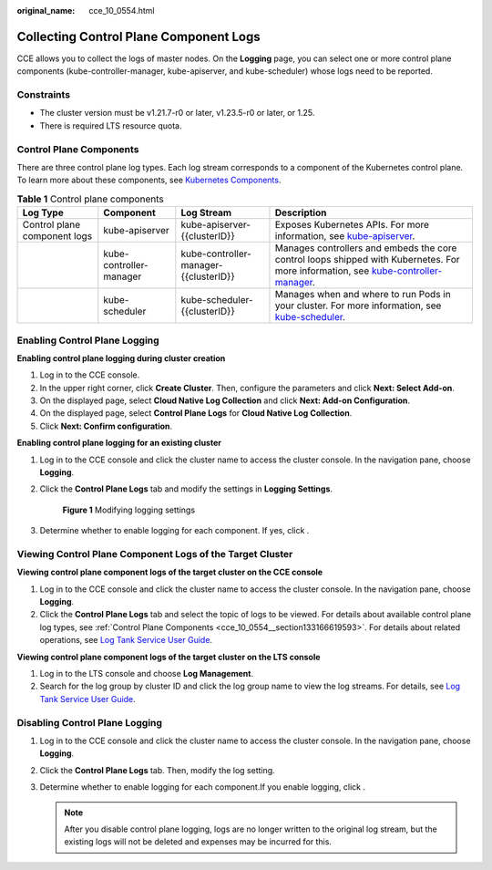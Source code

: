 :original_name: cce_10_0554.html

.. _cce_10_0554:

Collecting Control Plane Component Logs
=======================================

CCE allows you to collect the logs of master nodes. On the **Logging** page, you can select one or more control plane components (kube-controller-manager, kube-apiserver, and kube-scheduler) whose logs need to be reported.

Constraints
-----------

-  The cluster version must be v1.21.7-r0 or later, v1.23.5-r0 or later, or 1.25.
-  There is required LTS resource quota.

.. _cce_10_0554__section133166619593:

Control Plane Components
------------------------

There are three control plane log types. Each log stream corresponds to a component of the Kubernetes control plane. To learn more about these components, see `Kubernetes Components <https://kubernetes.io/docs/concepts/overview/components/>`__.

.. table:: **Table 1** Control plane components

   +------------------------------+-------------------------+---------------------------------------+------------------------------------------------------------------------------------------------------------------------------------------------------------------------------------------------------------------------------------+
   | Log Type                     | Component               | Log Stream                            | Description                                                                                                                                                                                                                        |
   +==============================+=========================+=======================================+====================================================================================================================================================================================================================================+
   | Control plane component logs | kube-apiserver          | kube-apiserver-{{clusterID}}          | Exposes Kubernetes APIs. For more information, see `kube-apiserver <https://kubernetes.io/docs/reference/command-line-tools-reference/kube-apiserver/>`__.                                                                         |
   +------------------------------+-------------------------+---------------------------------------+------------------------------------------------------------------------------------------------------------------------------------------------------------------------------------------------------------------------------------+
   |                              | kube-controller-manager | kube-controller-manager-{{clusterID}} | Manages controllers and embeds the core control loops shipped with Kubernetes. For more information, see `kube-controller-manager <https://kubernetes.io/docs/reference/command-line-tools-reference/kube-controller-manager/>`__. |
   +------------------------------+-------------------------+---------------------------------------+------------------------------------------------------------------------------------------------------------------------------------------------------------------------------------------------------------------------------------+
   |                              | kube-scheduler          | kube-scheduler-{{clusterID}}          | Manages when and where to run Pods in your cluster. For more information, see `kube-scheduler <https://kubernetes.io/docs/reference/command-line-tools-reference/kube-scheduler/>`__.                                              |
   +------------------------------+-------------------------+---------------------------------------+------------------------------------------------------------------------------------------------------------------------------------------------------------------------------------------------------------------------------------+

Enabling Control Plane Logging
------------------------------

**Enabling control plane logging during cluster creation**

#. Log in to the CCE console.
#. In the upper right corner, click **Create Cluster**. Then, configure the parameters and click **Next: Select Add-on**.
#. On the displayed page, select **Cloud Native Log Collection** and click **Next: Add-on Configuration**.
#. On the displayed page, select **Control Plane Logs** for **Cloud Native Log Collection**.
#. Click **Next: Confirm configuration**.

**Enabling control plane logging for an existing cluster**

#. Log in to the CCE console and click the cluster name to access the cluster console. In the navigation pane, choose **Logging**.

#. Click the **Control Plane Logs** tab and modify the settings in **Logging Settings**.


   .. figure:: /_static/images/en-us_image_0000002253779657.png
      :alt: **Figure 1** Modifying logging settings

      **Figure 1** Modifying logging settings

#. Determine whether to enable logging for each component. If yes, click |image1|.

Viewing Control Plane Component Logs of the Target Cluster
----------------------------------------------------------

**Viewing control plane component logs of the target cluster on the CCE console**

#. Log in to the CCE console and click the cluster name to access the cluster console. In the navigation pane, choose **Logging**.
#. Click the **Control Plane Logs** tab and select the topic of logs to be viewed. For details about available control plane log types, see :ref:`Control Plane Components <cce_10_0554__section133166619593>`. For details about related operations, see `Log Tank Service User Guide <https://docs.otc.t-systems.com/en-us/usermanual/lts/lts_04_1053.html>`__.

**Viewing control plane component logs of the target cluster on the LTS console**

#. Log in to the LTS console and choose **Log Management**.
#. Search for the log group by cluster ID and click the log group name to view the log streams. For details, see `Log Tank Service User Guide <https://docs.otc.t-systems.com/en-us/usermanual/lts/lts_04_1053.html>`__.

Disabling Control Plane Logging
-------------------------------

#. Log in to the CCE console and click the cluster name to access the cluster console. In the navigation pane, choose **Logging**.
#. Click the **Control Plane Logs** tab. Then, modify the log setting.
#. Determine whether to enable logging for each component.If you enable logging, click |image2|.

   .. note::

      After you disable control plane logging, logs are no longer written to the original log stream, but the existing logs will not be deleted and expenses may be incurred for this.

.. |image1| image:: /_static/images/en-us_image_0000002218660022.png
.. |image2| image:: /_static/images/en-us_image_0000002218819854.png
